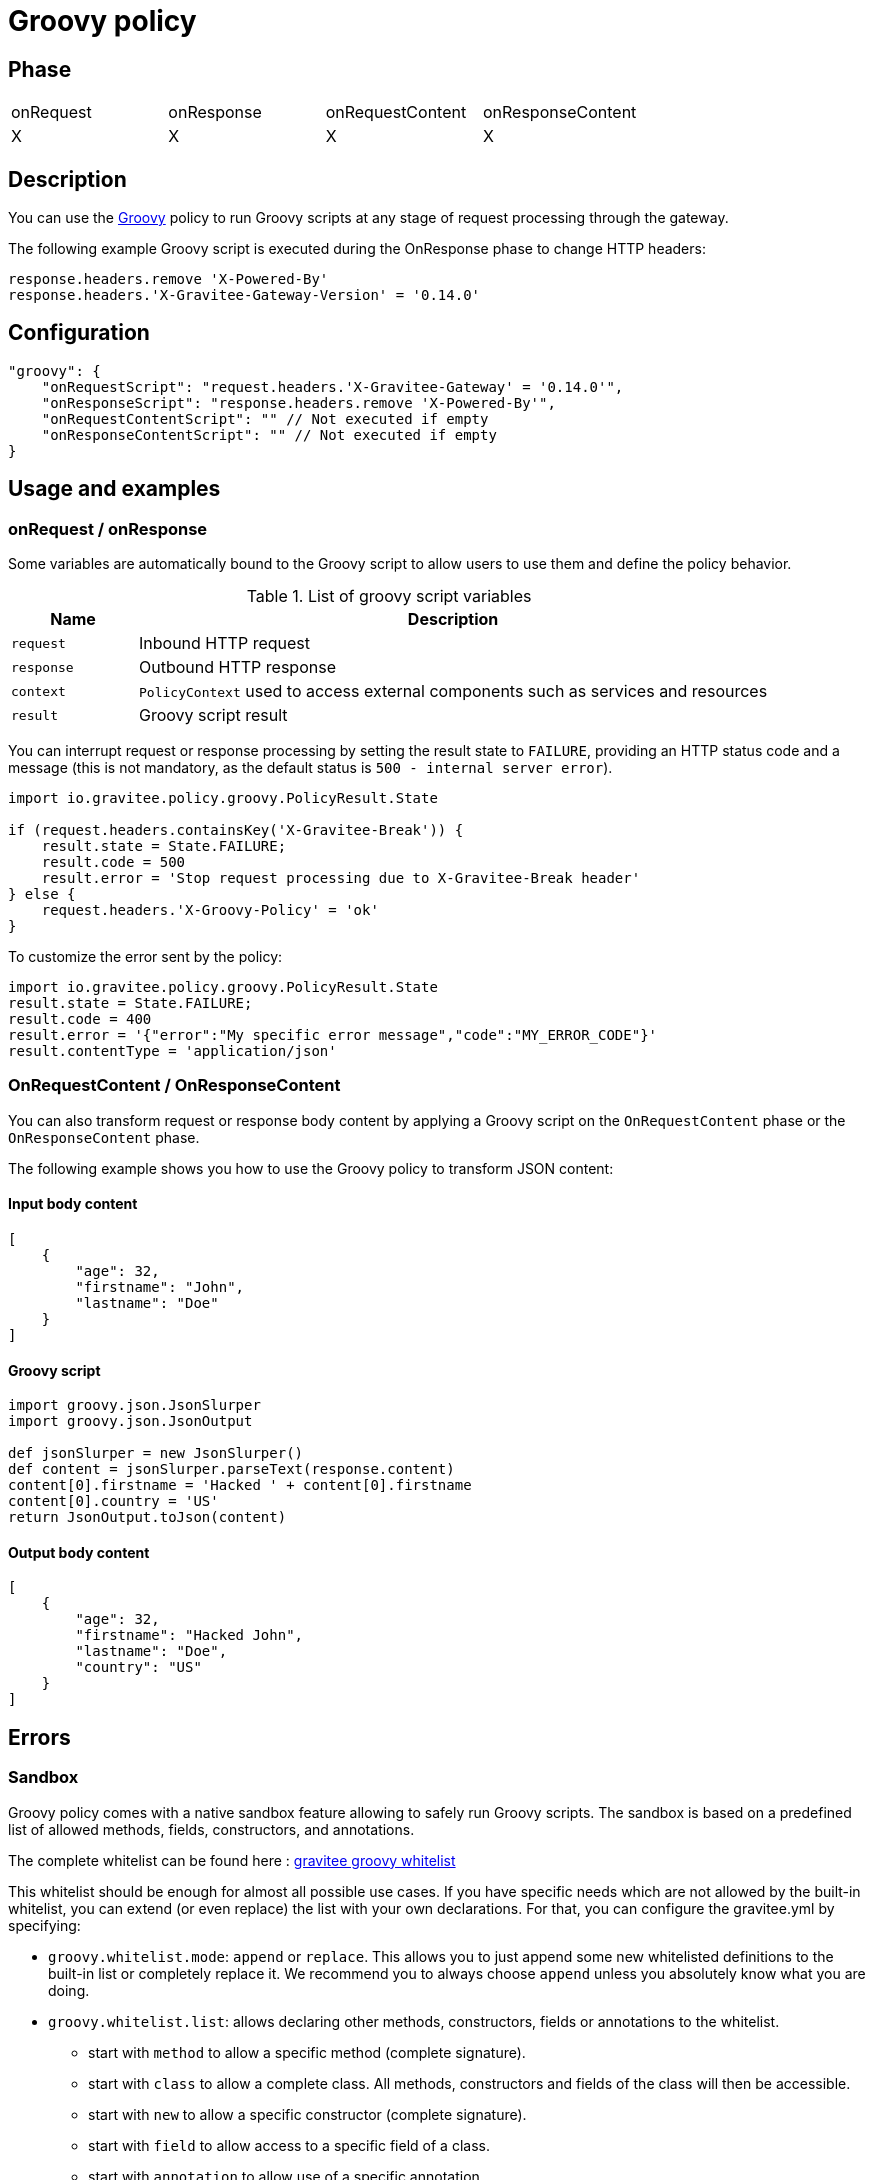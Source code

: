 = Groovy policy

ifdef::env-github[]
image:https://ci.gravitee.io/buildStatus/icon?job=gravitee-io/gravitee-policy-groovy/master["Build status", link="https://ci.gravitee.io/job/gravitee-io/job/gravitee-policy-groovy/"]
image:https://f.hubspotusercontent40.net/hubfs/7600448/gravitee-github-button.jpg["Join the community forum", link="https://community.gravitee.io?utm_source=readme", height=20]
endif::[]

== Phase

|===
|onRequest|onResponse|onRequestContent|onResponseContent
|X|X|X|X
|===

== Description

You can use the http://www.groovy-lang.org/[Groovy^] policy to run Groovy scripts at any stage of request processing through the gateway.

The following example Groovy script is executed during the OnResponse phase to change HTTP headers:

[source, groovy]
----
response.headers.remove 'X-Powered-By'
response.headers.'X-Gravitee-Gateway-Version' = '0.14.0'
----

== Configuration

[source, json]
"groovy": {
    "onRequestScript": "request.headers.'X-Gravitee-Gateway' = '0.14.0'",
    "onResponseScript": "response.headers.remove 'X-Powered-By'",
    "onRequestContentScript": "" // Not executed if empty
    "onResponseContentScript": "" // Not executed if empty
}

== Usage and examples

=== onRequest / onResponse

Some variables are automatically bound to the Groovy script to allow users to use them and define the policy behavior.

[width="100%",cols="2,10",options="header"]
.List of groovy script variables
|===
| Name | Description

| `request` | Inbound HTTP request
| `response` | Outbound HTTP response
| `context` | `PolicyContext` used to access external components such as services and resources
| `result` | Groovy script result

|===

You can interrupt request or response processing by setting the result state to `FAILURE`, providing an HTTP
status code and a message (this is not mandatory, as the default status is `500 - internal server error`).

[source, groovy]
----
import io.gravitee.policy.groovy.PolicyResult.State

if (request.headers.containsKey('X-Gravitee-Break')) {
    result.state = State.FAILURE;
    result.code = 500
    result.error = 'Stop request processing due to X-Gravitee-Break header'
} else {
    request.headers.'X-Groovy-Policy' = 'ok'
}
----

To customize the error sent by the policy:

[source, groovy]
----
import io.gravitee.policy.groovy.PolicyResult.State
result.state = State.FAILURE;
result.code = 400
result.error = '{"error":"My specific error message","code":"MY_ERROR_CODE"}'
result.contentType = 'application/json'
----

=== OnRequestContent / OnResponseContent

You can also transform request or response body content by applying a Groovy script on
the `OnRequestContent` phase or the `OnResponseContent` phase.

The following example shows you how to use the Groovy policy to transform JSON content:

==== Input body content
[source, json]
----
[
    {
        "age": 32,
        "firstname": "John",
        "lastname": "Doe"
    }
]
----

==== Groovy script
[source, groovy]
----
import groovy.json.JsonSlurper
import groovy.json.JsonOutput

def jsonSlurper = new JsonSlurper()
def content = jsonSlurper.parseText(response.content)
content[0].firstname = 'Hacked ' + content[0].firstname
content[0].country = 'US'
return JsonOutput.toJson(content)
----

==== Output body content
[source, json]
----
[
    {
        "age": 32,
        "firstname": "Hacked John",
        "lastname": "Doe",
        "country": "US"
    }
]
----

== Errors

=== Sandbox

Groovy policy comes with a native sandbox feature allowing to safely run Groovy scripts. The sandbox is based on a
predefined list of allowed methods, fields, constructors, and annotations.

The complete whitelist can be found here : https://raw.githubusercontent.com/gravitee-io/gravitee-policy-groovy/master/src/main/resources/groovy-whitelist[gravitee groovy whitelist]

This whitelist should be enough for almost all possible use cases. If you have specific needs which are not allowed by the built-in whitelist, you can extend (or even replace) the list with your own declarations.
For that, you can configure the gravitee.yml by specifying:

 * `groovy.whitelist.mode`: `append` or `replace`. This allows you to just append some new whitelisted definitions to the built-in list or completely replace it. We recommend you to always choose `append` unless you absolutely know what you are doing.
 * `groovy.whitelist.list`: allows declaring other methods, constructors, fields or annotations to the whitelist.
 ** start with `method` to allow a specific method (complete signature).
 ** start with `class` to allow a complete class. All methods, constructors and fields of the class will then be accessible.
 ** start with `new` to allow a specific constructor (complete signature).
 ** start with `field` to allow access to a specific field of a class.
 ** start with `annotation` to allow use of a specific annotation.

Example:
[source, yaml]
groovy:
  whitelist:
    mode: append
    list:
        - method java.time.format.DateTimeFormatter ofLocalizedDate java.time.format.FormatStyle
        - class java.time.format.DateTimeFormatter

*Note*: the `DateTimeFormatter` class is already part of the build-in whitelist.

*WARNING*: be care when you allow use of classes or methods. In some cases, giving access to all methods of a classes may allow access by transitivity to unwanted methods and may open security breaches.

=== Policy configuration

=== HTTP status code

|===
|Code |Message

| ```500```
| The Groovy script cannot be parsed/compiled or executed (mainly due to a syntax error)

|===
